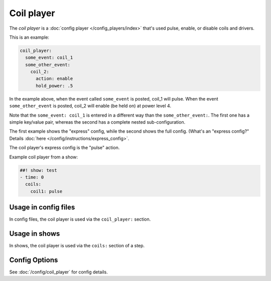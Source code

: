 Coil player
===========

The *coil player* is a :doc:`config player </config_players/index>` that's used pulse, enable, or disable
coils and drivers.

This is an example:

.. code-block:: mpf-config

   coil_player:
     some_event: coil_1
     some_other_event:
       coil_2:
         action: enable
         hold_power: .5

In the example above, when the event called ``some_event`` is posted, coil_1 will pulse.
When the event ``some_other_event`` is posted, coil_2 will enable (be held on) at power
level 4.

Note that the ``some_event: coil_1`` is entered in a different way than the ``some_other_event:``.
The first one has a simple key/value pair, whereas the second has a complete nested sub-configuration.

The first example shows the "express" config, while the second shows the
full config. (What's an "express config?" Details :doc:`here </config/instructions/express_config>`.

The coil player's express config is the "pulse" action.

Example coil player from a show:

.. code-block:: mpf-config

   ##! show: test
   - time: 0
     coils:
       coil1: pulse

Usage in config files
---------------------

In config files, the coil player is used via the ``coil_player:`` section.

Usage in shows
--------------

In shows, the coil player is used via the ``coils:`` section of a step.

Config Options
--------------

See :doc:`/config/coil_player` for config details.
